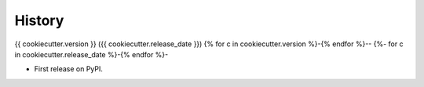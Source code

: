 .. :changelog:

History
=======

{{ cookiecutter.version }} ({{ cookiecutter.release_date }})
{% for c in cookiecutter.version %}-{% endfor %}--
{%- for c in cookiecutter.release_date %}-{% endfor %}-

* First release on PyPI.

